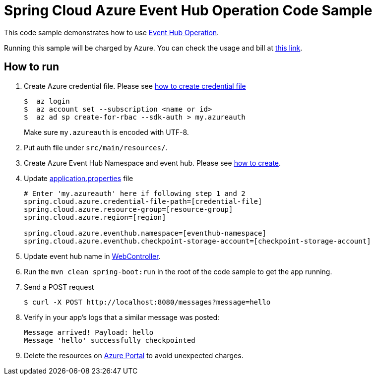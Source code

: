 = Spring Cloud Azure Event Hub Operation Code Sample

This code sample demonstrates how to use https://github.com/Microsoft/spring-cloud-azure/blob/master/spring-integration-azure/src/main/java/com/microsoft/azure/spring/integration/eventhub/EventHubOperation.java[Event Hub Operation].

Running this sample will be charged by Azure. You can check the usage and bill at https://azure.microsoft.com/en-us/account/[this link].

== How to run

1.  Create Azure credential file. Please see https://github.com/Azure/azure-libraries-for-java/blob/master/AUTH.md[how
to create credential file]
+
....
$  az login
$  az account set --subscription <name or id>
$  az ad sp create-for-rbac --sdk-auth > my.azureauth
....
+
Make sure `my.azureauth` is encoded with UTF-8.

2. Put auth file under `src/main/resources/`.

3. Create Azure Event Hub Namespace and event hub. Please see https://docs.microsoft.com/en-us/azure/event-hubs/event-hubs-create[how to create].

4. Update link:src/main/resources/application.properties[application.properties] file
+
....
# Enter 'my.azureauth' here if following step 1 and 2
spring.cloud.azure.credential-file-path=[credential-file]
spring.cloud.azure.resource-group=[resource-group]
spring.cloud.azure.region=[region]

spring.cloud.azure.eventhub.namespace=[eventhub-namespace]
spring.cloud.azure.eventhub.checkpoint-storage-account=[checkpoint-storage-account]
....
+

5. Update event hub name in link:src/main/java/example/WebController.java#L31[WebController].

6. Run the `mvn clean spring-boot:run` in the root of the code sample to get the app running.

7.  Send a POST request
+
....
$ curl -X POST http://localhost:8080/messages?message=hello
....

8. Verify in your app's logs that a similar message was posted:
+
....
Message arrived! Payload: hello
Message 'hello' successfully checkpointed
....

9. Delete the resources on http://ms.portal.azure.com/[Azure Portal] to avoid unexpected charges.
